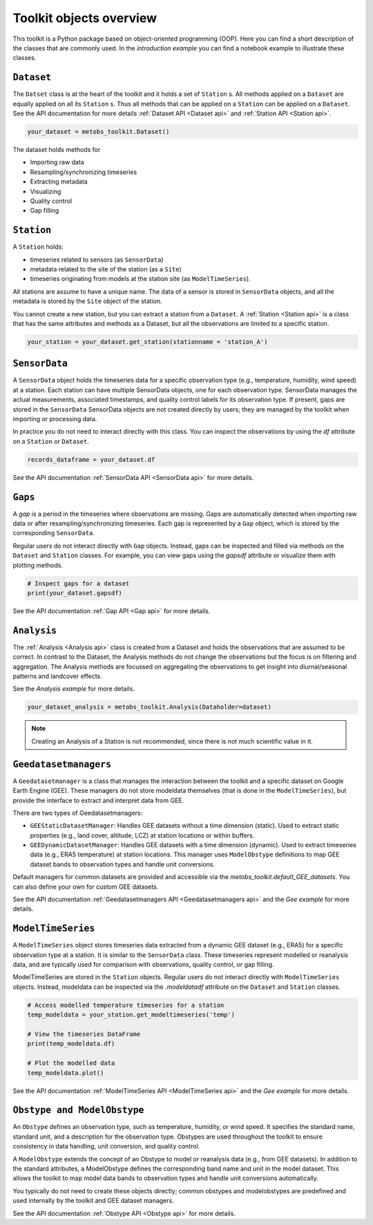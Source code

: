 **************************
Toolkit objects overview
**************************

This toolkit is a Python package based on object-oriented programming (OOP).
Here you can find a short description of the classes that are commonly used.
In the `introduction example` you can find a notebook example to illustrate these classes.


``Dataset``
------------

The ``Datset`` class is at the heart of the toolkit and it holds a set of ``Station`` s.
All methods applied on a ``Dataset`` are equally applied on all its ``Station`` s. Thus all methods that can be applied
on a ``Station`` can be applied on a ``Dataset``. See the API documentation for more details :ref:`Dataset API <Dataset api>` and :ref:`Station API <Station api>`.

.. code-block:: python

   your_dataset = metobs_toolkit.Dataset()

The dataset holds methods for

* Importing raw data
* Resampling/synchronizing timeseries
* Extracting metadata
* Visualizing
* Quality control
* Gap filling


``Station``
-----------

A ``Station`` holds:

* timeseries related to sensors (as ``SensorData``)
* metadata related to the site of the station (as a ``Site``)
* timeseries originating from models at the station site (as ``ModelTimeSeries``).

All stations are assume to have a unique name. The data of a sensor is stored in ``SensorData`` objects, and all the metadata is stored by the ``Site`` object of the station.

You cannot create a new station, but you can extract a station from a ``Dataset``.
A :ref:`Station <Station api>` is a class that has the same attributes and methods as a Dataset, but all the observations are limited to a specific station.

.. code-block:: python

   your_station = your_dataset.get_station(stationname = 'station_A')



``SensorData``
--------------
A ``SensorData`` object holds the timeseries data for a specific observation type (e.g., temperature, humidity, wind speed) at a station.
Each station can have multiple SensorData objects, one for each observation type.
SensorData manages the actual measurements, associated timestamps, and quality control labels for its observation type. If present, gaps are stored in the ``SensorData``
SensorData objects are not created directly by users; they are managed by the toolkit when importing or processing data.

In practice you do not need to interact directly with this class. You can inspect the observations by using the `df` attribute on a ``Station`` or ``Dataset``.

.. code-block:: python

   records_dataframe = your_dataset.df

See the API documentation :ref:`SensorData API <SensorData api>` for more details.



``Gaps``
--------
A *gap* is a period in the timeseries where observations are missing. Gaps are automatically detected when importing raw data or after resampling/synchronizing timeseries. Each gap is represented by a ``Gap`` object, which is stored by the corresponding ``SensorData``.

Regular users do not interact directly with ``Gap`` objects. Instead, gaps can be inspected and filled via methods on the ``Dataset`` and ``Station`` classes. For example, you can view gaps using the `gapsdf` attribute or visualize them with plotting methods.

.. code-block:: python

   # Inspect gaps for a dataset
   print(your_dataset.gapsdf)


See the API documentation :ref:`Gap API <Gap api>` for more details.


``Analysis``
------------
The :ref:`Analysis <Analysis api>` class is created from a Dataset and holds the observations that are assumed to be correct. In contrast to the Dataset, the Analysis methods do not change the observations but the focus is on filtering and aggregation.
The Analysis methods are focussed on  aggregating the observations to get insight into diurnal/seasonal patterns and landcover effects.


See the `Analysis example` for more details.

.. code-block:: python

   your_dataset_analysis = metobs_toolkit.Analysis(Dataholder=dataset)

.. note::

   Creating an Analysis of a Station is not recommended, since there is not much scientific value in it.


``Geedatasetmanagers``
----------------------
A ``Geedatasetmanager`` is a class that manages the interaction between the toolkit and a specific dataset on Google Earth Engine (GEE).
These managers do not store modeldata themselves (that is done in the ``ModelTimeSeries``), but provide the interface to extract and interpret data from GEE.

There are two types of Geedatasetmanagers:

* ``GEEStaticDatasetManager``: Handles GEE datasets without a time dimension (static). Used to extract static properties (e.g., land cover, altitude, LCZ) at station locations or within buffers.
* ``GEEDynamicDatasetManager``: Handles GEE datasets with a time dimension (dynamic). Used to extract timeseries data (e.g., ERA5 temperature) at station locations. This manager uses ``ModelObstype`` definitions to map GEE dataset bands to observation types and handle unit conversions.

Default managers for common datasets are provided and accessible via the `metobs_toolkit.default_GEE_datasets`. You can also define your own for custom GEE datasets.

See the API documentation :ref:`Geedatasetmanagers API <Geedatasetmanagers api>` and the `Gee example` for more details.


``ModelTimeSeries``
-------------------
A ``ModelTimeSeries`` object stores timeseries data extracted from a dynamic GEE dataset (e.g., ERA5) for a specific observation type at a station. It is similar to the ``SensorData`` class.
These timeseries represent modelled or reanalysis data, and are typically used for comparison with observations, quality control, or gap filling.

ModelTimeSeries are stored in the ``Station`` objects.
Regular users do not interact directly with ``ModelTimeSeries`` objects. Instead, modeldata can be inspected via the `.modeldatadf` attribute on the ``Dataset`` and ``Station`` classes.

.. code-block:: python

   # Access modelled temperature timeseries for a station
   temp_modeldata = your_station.get_modeltimeseries('temp')

   # View the timeseries DataFrame
   print(temp_modeldata.df)

   # Plot the modelled data
   temp_modeldata.plot()

See the API documentation :ref:`ModelTimeSeries API <ModelTimeSeries api>` and the `Gee example` for more details.


``Obstype and ModelObstype``
----------------------------
An ``Obstype`` defines an observation type, such as temperature, humidity, or wind speed.
It specifies the standard name, standard unit, and a description for the observation type.
Obstypes are used throughout the toolkit to ensure consistency in data handling, unit conversion, and quality control.

A ``ModelObstype`` extends the concept of an Obstype to model or reanalysis data (e.g., from GEE datasets). In addition to the standard attributes, a ModelObstype defines the corresponding band name and unit in the model dataset. This allows the toolkit to map model data bands to observation types and handle unit conversions automatically.

You typically do not need to create these objects directly; common obstypes and modelobstypes are predefined and used internally by the toolkit and GEE dataset managers.

See the API documentation :ref:`Obstype API <Obstype api>` for more details.
